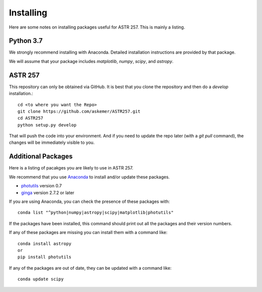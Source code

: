 **********
Installing
**********

Here are some notes on installing
packages useful for ASTR 257.
This is mainly a listing.

Python 3.7
==========

We strongly recommend installing with Anaconda.
Detailed installation instructions are provided
by that package.

We will assume that your package includes
`matplotlib`, `numpy`, `scipy`, and `astropy`.

ASTR 257
========

This repository can only be obtained via GitHub.
It is best that you clone the repository and
then do a `develop` installation.::

    cd <to where you want the Repo>
    git clone https://github.com/askemer/ASTR257.git
    cd ASTR257
    python setup.py develop

That will push the code into your environment.
And if you need to update the repo later
(with a `git pull` command), the changes will
be immediately visible to you.

Additional Packages
===================

Here is a listing of pacakges you are likely to
use in ASTR 257.

We recommend that you use `Anaconda <https://www.continuum.io/downloads/>`_
to install and/or update these packages.

* `photutils <https://photutils.readthedocs.io/en/stable/>`_ version 0.7
* `ginga <https://github.com/ejeschke/ginga>`_ version 2.7.2 or later

If you are using Anaconda, you can check the presence of these packages with::

	conda list "^python|numpy|astropy|scipy|matplotlib|photutils"

If the packages have been installed, this command should print
out all the packages and their version numbers.

If any of these packages are missing you can install them
with a command like::

	conda install astropy
	or
	pip install photutils

If any of the packages are out of date, they can be updated
with a command like::

	conda update scipy


